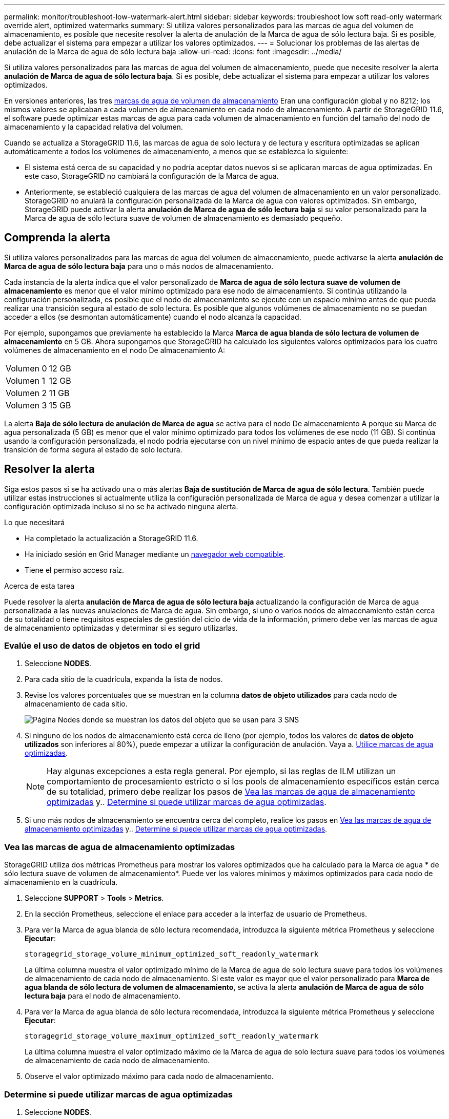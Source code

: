 ---
permalink: monitor/troubleshoot-low-watermark-alert.html 
sidebar: sidebar 
keywords: troubleshoot low soft read-only watermark override alert, optimized watermarks 
summary: Si utiliza valores personalizados para las marcas de agua del volumen de almacenamiento, es posible que necesite resolver la alerta de anulación de la Marca de agua de sólo lectura baja. Si es posible, debe actualizar el sistema para empezar a utilizar los valores optimizados. 
---
= Solucionar los problemas de las alertas de anulación de la Marca de agua de sólo lectura baja
:allow-uri-read: 
:icons: font
:imagesdir: ../media/


[role="lead"]
Si utiliza valores personalizados para las marcas de agua del volumen de almacenamiento, puede que necesite resolver la alerta *anulación de Marca de agua de sólo lectura baja*. Si es posible, debe actualizar el sistema para empezar a utilizar los valores optimizados.

En versiones anteriores, las tres xref:../admin/what-storage-volume-watermarks-are.adoc[marcas de agua de volumen de almacenamiento] Eran una configuración global y no 8212; los mismos valores se aplicaban a cada volumen de almacenamiento en cada nodo de almacenamiento. A partir de StorageGRID 11.6, el software puede optimizar estas marcas de agua para cada volumen de almacenamiento en función del tamaño del nodo de almacenamiento y la capacidad relativa del volumen.

Cuando se actualiza a StorageGRID 11.6, las marcas de agua de solo lectura y de lectura y escritura optimizadas se aplican automáticamente a todos los volúmenes de almacenamiento, a menos que se establezca lo siguiente:

* El sistema está cerca de su capacidad y no podría aceptar datos nuevos si se aplicaran marcas de agua optimizadas. En este caso, StorageGRID no cambiará la configuración de la Marca de agua.
* Anteriormente, se estableció cualquiera de las marcas de agua del volumen de almacenamiento en un valor personalizado. StorageGRID no anulará la configuración personalizada de la Marca de agua con valores optimizados. Sin embargo, StorageGRID puede activar la alerta *anulación de Marca de agua de sólo lectura baja* si su valor personalizado para la Marca de agua de sólo lectura suave de volumen de almacenamiento es demasiado pequeño.




== Comprenda la alerta

Si utiliza valores personalizados para las marcas de agua del volumen de almacenamiento, puede activarse la alerta *anulación de Marca de agua de sólo lectura baja* para uno o más nodos de almacenamiento.

Cada instancia de la alerta indica que el valor personalizado de *Marca de agua de sólo lectura suave de volumen de almacenamiento* es menor que el valor mínimo optimizado para ese nodo de almacenamiento. Si continúa utilizando la configuración personalizada, es posible que el nodo de almacenamiento se ejecute con un espacio mínimo antes de que pueda realizar una transición segura al estado de solo lectura. Es posible que algunos volúmenes de almacenamiento no se puedan acceder a ellos (se desmontan automáticamente) cuando el nodo alcanza la capacidad.

Por ejemplo, supongamos que previamente ha establecido la Marca *Marca de agua blanda de sólo lectura de volumen de almacenamiento* en 5 GB. Ahora supongamos que StorageGRID ha calculado los siguientes valores optimizados para los cuatro volúmenes de almacenamiento en el nodo De almacenamiento A:

[cols="1a,1a"]
|===


 a| 
Volumen 0
 a| 
12 GB



 a| 
Volumen 1
 a| 
12 GB



 a| 
Volumen 2
 a| 
11 GB



 a| 
Volumen 3
 a| 
15 GB

|===
La alerta *Baja de sólo lectura de anulación de Marca de agua* se activa para el nodo De almacenamiento A porque su Marca de agua personalizada (5 GB) es menor que el valor mínimo optimizado para todos los volúmenes de ese nodo (11 GB). Si continúa usando la configuración personalizada, el nodo podría ejecutarse con un nivel mínimo de espacio antes de que pueda realizar la transición de forma segura al estado de solo lectura.



== Resolver la alerta

Siga estos pasos si se ha activado una o más alertas *Baja de sustitución de Marca de agua de sólo lectura*. También puede utilizar estas instrucciones si actualmente utiliza la configuración personalizada de Marca de agua y desea comenzar a utilizar la configuración optimizada incluso si no se ha activado ninguna alerta.

.Lo que necesitará
* Ha completado la actualización a StorageGRID 11.6.
* Ha iniciado sesión en Grid Manager mediante un xref:../admin/web-browser-requirements.adoc[navegador web compatible].
* Tiene el permiso acceso raíz.


.Acerca de esta tarea
Puede resolver la alerta *anulación de Marca de agua de sólo lectura baja* actualizando la configuración de Marca de agua personalizada a las nuevas anulaciones de Marca de agua. Sin embargo, si uno o varios nodos de almacenamiento están cerca de su totalidad o tiene requisitos especiales de gestión del ciclo de vida de la información, primero debe ver las marcas de agua de almacenamiento optimizadas y determinar si es seguro utilizarlas.



=== Evalúe el uso de datos de objetos en todo el grid

. Seleccione *NODES*.
. Para cada sitio de la cuadrícula, expanda la lista de nodos.
. Revise los valores porcentuales que se muestran en la columna *datos de objeto utilizados* para cada nodo de almacenamiento de cada sitio.
+
image::../media/nodes_page_object_data_used_with_alert.png[Página Nodes donde se muestran los datos del objeto que se usan para 3 SNS]

. Si ninguno de los nodos de almacenamiento está cerca de lleno (por ejemplo, todos los valores de *datos de objeto utilizados* son inferiores al 80%), puede empezar a utilizar la configuración de anulación. Vaya a. <<Utilice marcas de agua optimizadas>>.
+

NOTE: Hay algunas excepciones a esta regla general. Por ejemplo, si las reglas de ILM utilizan un comportamiento de procesamiento estricto o si los pools de almacenamiento específicos están cerca de su totalidad, primero debe realizar los pasos de <<Vea las marcas de agua de almacenamiento optimizadas>> y.. <<Determine si puede utilizar marcas de agua optimizadas>>.

. Si uno más nodos de almacenamiento se encuentra cerca del completo, realice los pasos en <<Vea las marcas de agua de almacenamiento optimizadas>> y.. <<Determine si puede utilizar marcas de agua optimizadas>>.




=== Vea las marcas de agua de almacenamiento optimizadas

StorageGRID utiliza dos métricas Prometheus para mostrar los valores optimizados que ha calculado para la Marca de agua * de sólo lectura suave de volumen de almacenamiento*. Puede ver los valores mínimos y máximos optimizados para cada nodo de almacenamiento en la cuadrícula.

. Seleccione *SUPPORT* > *Tools* > *Metrics*.
. En la sección Prometheus, seleccione el enlace para acceder a la interfaz de usuario de Prometheus.
. Para ver la Marca de agua blanda de sólo lectura recomendada, introduzca la siguiente métrica Prometheus y seleccione *Ejecutar*:
+
`storagegrid_storage_volume_minimum_optimized_soft_readonly_watermark`

+
La última columna muestra el valor optimizado mínimo de la Marca de agua de solo lectura suave para todos los volúmenes de almacenamiento de cada nodo de almacenamiento. Si este valor es mayor que el valor personalizado para *Marca de agua blanda de sólo lectura de volumen de almacenamiento*, se activa la alerta *anulación de Marca de agua de sólo lectura baja* para el nodo de almacenamiento.

. Para ver la Marca de agua blanda de sólo lectura recomendada, introduzca la siguiente métrica Prometheus y seleccione *Ejecutar*:
+
`storagegrid_storage_volume_maximum_optimized_soft_readonly_watermark`

+
La última columna muestra el valor optimizado máximo de la Marca de agua de solo lectura suave para todos los volúmenes de almacenamiento de cada nodo de almacenamiento.

. [[Maximum_Optimized_value]]Observe el valor optimizado máximo para cada nodo de almacenamiento.




=== Determine si puede utilizar marcas de agua optimizadas

. Seleccione *NODES*.
. Repita estos pasos para cada nodo de almacenamiento en línea:
+
.. Seleccione *_Storage Node_* > *Storage*.
.. Desplácese hasta la tabla almacenes de objetos.
.. Compare el valor *disponible* de cada almacén de objetos (volumen) con la Marca de agua optimizada máxima que anotó para ese nodo de almacenamiento.


. Si al menos un volumen de cada nodo de almacenamiento en línea tiene más espacio disponible que la Marca de agua máxima optimizada para ese nodo, vaya a. <<Utilice marcas de agua optimizadas>> para empezar a utilizar las marcas de agua optimizadas.
+
En caso contrario, xref:../expand/index.adoc[amplíe su grid] Lo antes posible.. Añada volúmenes de almacenamiento a un nodo existente o añada nuevos nodos de almacenamiento. A continuación, vaya a. <<Utilice marcas de agua optimizadas>> para actualizar la configuración de la marca de agua.

. Si debe continuar utilizando valores personalizados para las marcas de agua del volumen de almacenamiento, xref:../monitor/silencing-alert-notifications.adoc[silencio] o. xref:../monitor/disabling-alert-rules.adoc[desactivar] La alerta *Baja de sólo lectura de la Marca de agua anulando*.
+

NOTE: Los mismos valores de Marca de agua personalizados se aplican a cada volumen de almacenamiento de cada nodo de almacenamiento. Si se utilizan valores más pequeños de lo recomendado para las marcas de agua del volumen de almacenamiento, es posible que algunos volúmenes de almacenamiento se vuelvan inaccesibles (se desmontan automáticamente) cuando el nodo alcanza la capacidad.





=== Utilice marcas de agua optimizadas

. Vaya a *CONFIGURACIÓN* > *sistema* > *Opciones de almacenamiento*.
. Seleccione *Configuración* en el menú Opciones de almacenamiento.
. Cambie las tres anulaciones de Marca de agua a 0.
. Seleccione *aplicar cambios*.


La configuración de Marca de agua del volumen de almacenamiento optimizada ahora está en vigor para cada volumen de almacenamiento, según el tamaño del nodo de almacenamiento y la capacidad relativa del volumen.

image::../media/storage-volume-watermark-overrides.png[Anulaciones de Marca de agua del volumen de almacenamiento]
